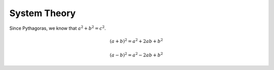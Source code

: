 System Theory 
=============


Since Pythagoras, we know that :math:`a^2 + b^2 = c^2`.

.. math::

   (a + b)^2 = a^2 + 2ab + b^2

   (a - b)^2 = a^2 - 2ab + b^2